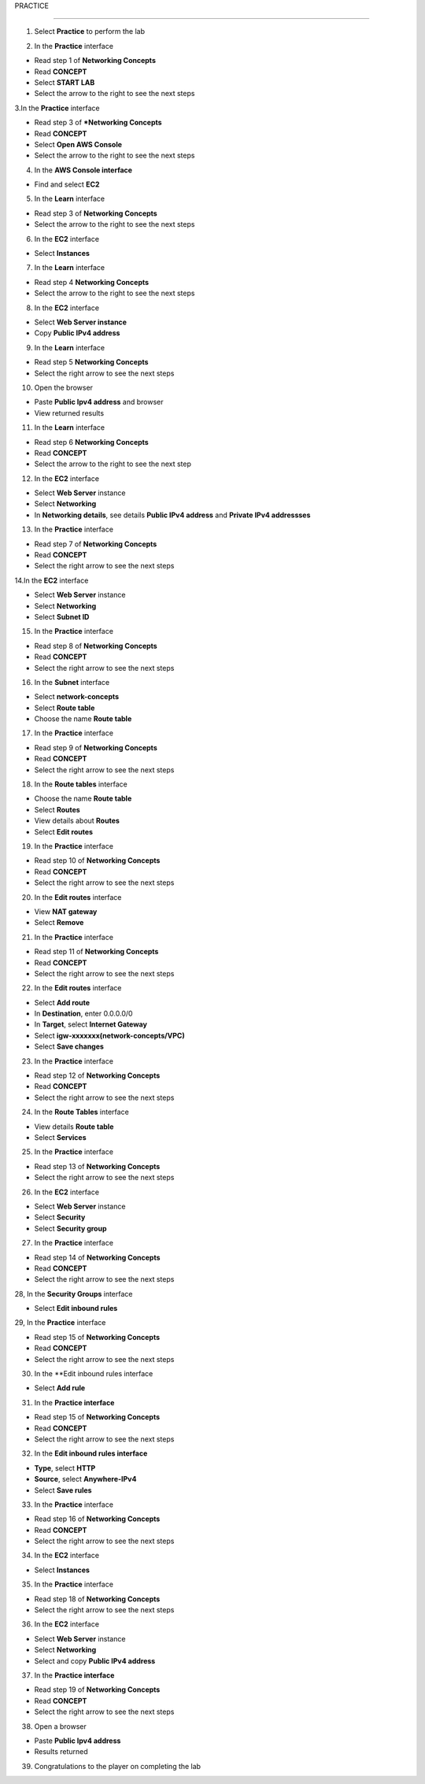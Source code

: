 PRACTICE

================


.. info::

   After watching **Plan**, the player prepares for **Practice**.




1. Select **Practice** to perform the lab


.. image:: pictures/0001a4-practice.png
   :align: center
   :width: 700px


2. In the **Practice** interface


- Read step 1 of **Networking Concepts**

- Read **CONCEPT**

- Select **START LAB**

- Select the arrow to the right to see the next steps


.. image:: pictures/0002a4-practice.png
   :align: center
   :width: 700px


3.In the **Practice** interface


- Read step 3 of ***Networking Concepts**

- Read **CONCEPT**

- Select **Open AWS Console**

- Select the arrow to the right to see the next steps


.. image:: pictures/0003a4-practice.png
   :align: center
   :width: 700px


4. In the **AWS Console interface**


- Find and select **EC2**


.. image:: pictures/0004a4-practice.png
   :align: center
   :width: 700px


5. In the **Learn** interface


- Read step 3 of **Networking Concepts**

- Select the arrow to the right to see the next steps

.. image:: pictures/0005a4-practice.png
   :align: center
   :width: 700px


6. In the **EC2** interface


- Select **Instances**


.. image:: pictures/0006a4-practice.png
   :align: center
   :width: 700px


7. In the **Learn** interface


- Read step 4 **Networking Concepts**

- Select the arrow to the right to see the next steps


.. image:: pictures/0007a4-practice.png
   :align: center
   :width: 700px

8. In the **EC2** interface


- Select **Web Server instance**

- Copy **Public IPv4 address**


.. image:: pictures/0008a4-practice.png
   :align: center
   :width: 700px


9. In the **Learn** interface


- Read step 5 **Networking Concepts**

- Select the right arrow to see the next steps


.. image:: pictures/0009a4-practice.png
   :align: center
   :width: 700px


10. Open the browser


- Paste **Public Ipv4 address** and browser

- View returned results


.. image:: pictures/00010a4-practice.png
   :align: center
   :width: 700px


11. In the **Learn** interface


- Read step 6 **Networking Concepts**

- Read **CONCEPT**

- Select the arrow to the right to see the next step


.. image:: pictures/00011a4-practice.png
   :align: center
   :width: 700px


12. In the **EC2** interface


- Select **Web Server** instance

- Select **Networking**

- In **Networking details**, see details **Public IPv4 address** and **Private IPv4 addressses**


.. image:: pictures/00012a4-practice.png
   :align: center
   :width: 700px


13. In the **Practice** interface


- Read step 7 of **Networking Concepts**

- Read **CONCEPT**

- Select the right arrow to see the next steps


.. image:: pictures/00013a4-practice.png
   :align: center
   :width: 700px


14.In the **EC2** interface


- Select **Web Server** instance

- Select **Networking**

- Select **Subnet ID**


.. image:: pictures/00014a4-practice.png
   :align: center
   :width: 700px


15. In the **Practice** interface


- Read step 8 of **Networking Concepts**

- Read **CONCEPT**

- Select the right arrow to see the next steps


.. image:: pictures/00015a4-practice.png
   :align: center
   :width: 700px


16. In the **Subnet** interface


- Select **network-concepts**

- Select **Route table**

- Choose the name **Route table**


.. image:: pictures/00016a4-practice.png
   :align: center
   :width: 700px


17. In the **Practice** interface


- Read step 9 of **Networking Concepts**

- Read **CONCEPT**

- Select the right arrow to see the next steps


.. image:: pictures/00017a4-practice.png
   :align: center
   :width: 700px


18. In the **Route tables** interface


- Choose the name **Route table**

- Select **Routes**

- View details about **Routes**

- Select **Edit routes**


.. image:: pictures/00018a4-practice.png
   :align: center
   :width: 700px


19. In the **Practice** interface


- Read step 10 of **Networking Concepts**

- Read **CONCEPT**

- Select the right arrow to see the next steps


.. image:: pictures/00019a4-practice.png
   :align: center
   :width: 700px


20. In the **Edit routes** interface


- View **NAT gateway**

- Select **Remove**


.. image:: pictures/00020a4-practice.png
   :align: center
   :width: 700px

21. In the **Practice** interface


- Read step 11 of **Networking Concepts**

- Read **CONCEPT**

- Select the right arrow to see the next steps


.. image:: pictures/00021a4-practice.png
   :align: center
   :width: 700px



22. In the **Edit routes** interface


- Select **Add route**

- In **Destination**, enter 0.0.0.0/0

- In **Target**, select **Internet Gateway**

- Select **igw-xxxxxxx(network-concepts/VPC)**

- Select **Save changes**


.. image:: pictures/00022a4-practice.png
   :align: center
   :width: 700px


23. In the **Practice** interface


- Read step 12 of **Networking Concepts**

- Read **CONCEPT**

- Select the right arrow to see the next steps


.. image:: pictures/00023a4-practice.png
   :align: center
   :width: 700px



24. In the **Route Tables** interface


- View details **Route table**

- Select **Services**


.. image:: pictures/00024a4-practice.png
   :align: center
   :width: 700px


25. In the **Practice** interface


- Read step 13 of **Networking Concepts**

- Select the right arrow to see the next steps


.. image:: pictures/00024a4-practice.png
   :align: center
   :width: 700px


26. In the **EC2** interface


- Select **Web Server** instance

- Select **Security**

- Select **Security group**


.. image:: pictures/00024a4-practice.png
   :align: center
   :width: 700px


27. In the **Practice** interface


- Read step 14 of **Networking Concepts**

- Read **CONCEPT**

- Select the right arrow to see the next steps


.. image:: pictures/00024a4-practice.png
   :align: center
   :width: 700px


28, In the **Security Groups** interface


- Select **Edit inbound rules**


.. image:: pictures/00024a4-practice.png
   :align: center
   :width: 700px


29, In the **Practice** interface



- Read step 15 of **Networking Concepts**

- Read **CONCEPT**

- Select the right arrow to see the next steps


.. image:: pictures/00024a4-practice.png
   :align: center
   :width: 700px


30. In the **Edit inbound rules interface


- Select **Add rule**


.. image:: pictures/00024a4-practice.png
   :align: center
   :width: 700px


31. In the **Practice interface**


- Read step 15 of **Networking Concepts**

- Read **CONCEPT**

- Select the right arrow to see the next steps


.. image:: pictures/00024a4-practice.png
   :align: center
   :width: 700px


32. In the **Edit inbound rules interface**


- **Type**, select **HTTP**

- **Source**, select **Anywhere-IPv4**

- Select **Save rules**


.. image:: pictures/00024a4-practice.png
   :align: center
   :width: 700px


33. In the **Practice** interface


- Read step 16 of **Networking Concepts**

- Read **CONCEPT**

- Select the right arrow to see the next steps


.. image:: pictures/00024a4-practice.png
   :align: center
   :width: 700px


34. In the **EC2** interface


- Select **Instances**


.. image:: pictures/00024a4-practice.png
   :align: center
   :width: 700px


35. In the **Practice** interface


- Read step 18 of **Networking Concepts**

- Select the right arrow to see the next steps


.. image:: pictures/00024a4-practice.png
   :align: center
   :width: 700px


36. In the **EC2** interface


- Select **Web Server** instance

- Select **Networking**

- Select and copy **Public IPv4 address**


.. image:: pictures/00024a4-practice.png
   :align: center
   :width: 700px


37. In the **Practice interface**


- Read step 19 of **Networking Concepts**

- Read **CONCEPT**

- Select the right arrow to see the next steps


.. image:: pictures/00024a4-practice.png
   :align: center
   :width: 700px


38. Open a browser


- Paste **Public Ipv4 address**

- Results returned


.. image:: pictures/00024a4-practice.png
   :align: center
   :width: 700px


39. Congratulations to the player on completing the lab


.. image:: pictures/00024a4-practice.png
   :align: center
   :width: 700px













